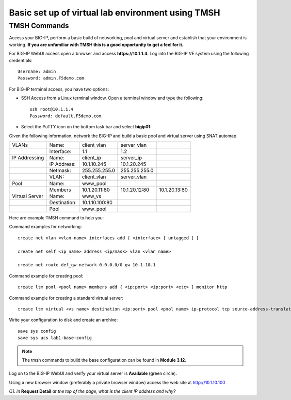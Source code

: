 Basic set up of virtual lab environment using TMSH
==================================================

TMSH Commands
-------------

Access your BIG-IP, perform a basic build of networking, pool and
virtual server and establish that your environment is working. **If you
are unfamiliar with TMSH this is a good opportunity to get a feel for it.**

For BIG-IP WebUI access open a browser and access **https://10.1.1.4**. Log into the BIG-IP VE system using the following credentials::

    Username: admin
    Password: admin.F5demo.com

For BIG-IP terminal access, you have two options:

-  SSH Access from a Linux terminal window. Open a terminal window and
   type the following::

    ssh root@10.1.1.4
    Password: default.F5demo.com

-  Select the PuTTY icon on the bottom task bar and select **bigip01**

Given the following information, network the BIG-IP and build a basic pool and
virtual server using SNAT automap.

+----------------+--------------+----------------+---------------+---------------+
| VLANs          | Name:        | client\_vlan   | server\_vlan  |               |
+----------------+--------------+----------------+---------------+---------------+
|                | Interface:   | 1.1            | 1.2           |               |
+----------------+--------------+----------------+---------------+---------------+
| IP Addressing  | Name:        | client\_ip     | server\_ip    |               |
+----------------+--------------+----------------+---------------+---------------+
|                | IP Address:  | 10.1.10.245    | 10.1.20.245   |               |
+----------------+--------------+----------------+---------------+---------------+
|                | Netmask:     | 255.255.255.0  | 255.255.255.0 |               |
+----------------+--------------+----------------+---------------+---------------+
|                | VLAN:        | client\_vlan   | server\_vlan  |               |
+----------------+--------------+----------------+---------------+---------------+
|                |              |                |               |               |
+----------------+--------------+----------------+---------------+---------------+
| Pool           | Name:        | www\_pool      |               |               |
+----------------+--------------+----------------+---------------+---------------+
|                | Members      | 10.1.20.11:80  | 10.1.20.12:80 | 10.1.20.13:80 |
+----------------+--------------+----------------+---------------+---------------+
| Virtual Server | Name:        | www\_vs        |               |               |
+----------------+--------------+----------------+---------------+---------------+
|                | Destination: | 10.1.10.100:80 |               |               |
+----------------+--------------+----------------+---------------+---------------+
|                | Pool         | www\_pool      |               |               |
+----------------+--------------+----------------+---------------+---------------+

Here are example TMSH command to help you:

Command examples for networking::

   create net vlan <vlan-name> interfaces add { <interface> { untagged } }

   create net self <ip_name> address <ip/mask> vlan <vlan_name>

   create net route def_gw network 0.0.0.0/0 gw 10.1.10.1

Command example for creating pool::

   create ltm pool <pool name> members add { <ip:port> <ip:port> <etc> } monitor http

Command example for creating a standard virtual server::

  create ltm virtual <vs name> destination <ip:port> pool <pool name> ip-protocol tcp source-address-translation { type automap }

Write your configuration to disk and create an archive::

   save sys config
   save sys ucs lab1-base-config

.. NOTE:: The tmsh commands to build the base configuration can be found in **Module 3.12**.

Log on to the BIG-IP WebUI and verify your virtual server is **Available** (green circle).

Using a new browser window (preferably a private browser window) access
the web site at http://10.1.10.100

*Q1. In* **Request Detail** *at the top of the page, what is the client
IP address and why?*
